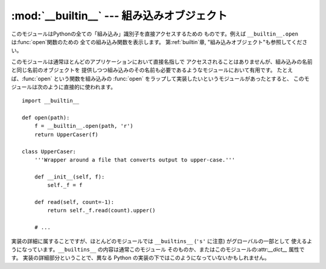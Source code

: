 
:mod:`__builtin__` --- 組み込みオブジェクト
===========================================

.. module:: __builtin__
   :synopsis: 組み込み名前空間を提供するモジュール


このモジュールはPythonの全ての「組み込み」識別子を直接アクセスするための ものです。例えば ``__builtin__.open``
は:func:`open`関数のための 全ての組み込み関数を表示します。 第:ref:`builtin`章, "組み込みオブジェクト"も参照してください。

このモジュールは通常ほとんどのアプリケーションにおいて直接名指しで アクセスされることはありませんが、組み込みの名前と同じ名前のオブジェクトを
提供しつつ組み込みのその名前も必要であるようなモジュールにおいて有用です。 たとえば、:func:`open` という関数を組み込みの :func:`open`
をラップして実装したいというモジュールがあったとすると、 このモジュールは次のように直接的に使われます。 ::

   import __builtin__

   def open(path):
       f = __builtin__.open(path, 'r')
       return UpperCaser(f)

   class UpperCaser:
       '''Wrapper around a file that converts output to upper-case.'''

       def __init__(self, f):
           self._f = f

       def read(self, count=-1):
           return self._f.read(count).upper()

       # ...

実装の詳細に属することですが、ほとんどのモジュールでは ``__builtins__`` (``'s'`` に注意) がグローバルの一部として
使えるようになっています。``__builtins__`` の内容は通常このモジュール そのものか、またはこのモジュールの:attr:`__dict__`
属性です。 実装の詳細部分ということで、異なる Python の実装の下ではこのようになっていないかもしれません。

